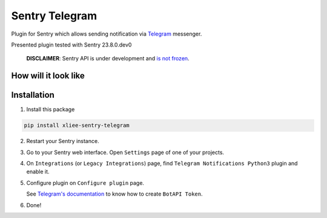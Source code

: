 Sentry Telegram |travis| |codecov| |pypi|
=========================================

Plugin for Sentry which allows sending notification via `Telegram <https://telegram.org/>`_ messenger.

Presented plugin tested with Sentry 23.8.0.dev0

    **DISCLAIMER**: Sentry API is under development and `is not frozen <https://docs.sentry.io/server/plugins/>`_.


How will it look like
---------------------

.. image:: https://raw.githubusercontent.com/xliee/sentry-telegram/master/docs/images/telegram-window.png
   :target: https://github.com/xliee/sentry-telegram/blob/master/docs/images/telegram-window.png
   :alt: How will it look like

Installation
------------

1. Install this package

.. code-block:: bash

    pip install xliee-sentry-telegram

2. Restart your Sentry instance.
3. Go to your Sentry web interface. Open ``Settings`` page of one of your projects.
4. On ``Integrations`` (or ``Legacy Integrations``) page, find ``Telegram Notifications Python3`` plugin and enable it.
5. Configure plugin on ``Configure plugin`` page.

   See `Telegram's documentation <https://core.telegram.org/bots#3-how-do-i-create-a-bot>`_ to know how to create ``BotAPI Token``.

6. Done!

.. |travis| image:: https://app.travis-ci.com/xliee/sentry-telegram.svg?branch=master
   :target: https://app.travis-ci.com/xliee/sentry-telegram
   :alt: Build Status

.. |codecov| image:: https://codecov.io/gh/xliee/sentry-telegram/branch/master/graph/badge.svg
   :target: https://codecov.io/gh/xliee/sentry-telegram?branch=master
   :alt: Coverage Status

.. |pypi| image:: https://badge.fury.io/py/xliee-sentry-telegram.svg
   :target: https://pypi.python.org/pypi/xliee-sentry-telegram
